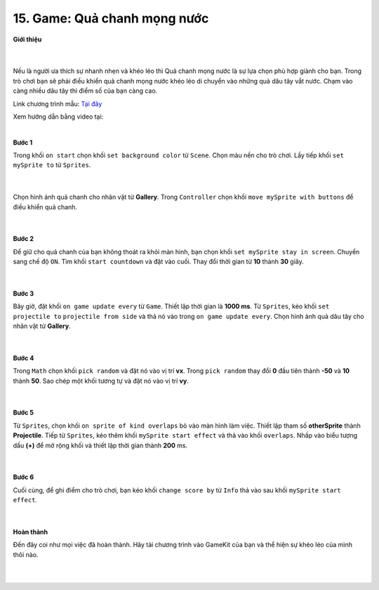 15. Game: Quả chanh mọng nước 
===================

**Giới thiệu**

    .. image:: images/bai_3.gif
        :width: 400px
        :align: center 
    |
Nếu là người ưa thích sự nhanh nhẹn và khéo léo thì Quả chanh mọng nước là sự lựa chọn phù hợp giành cho bạn. Trong trò chơi bạn sẽ phải điều khiển quả chanh mọng nước khéo léo di chuyển vào những quả dâu tây vắt nước. Chạm vào càng nhiều dâu tây thì điểm số của bạn càng cao.

Link chương trình mẫu: `Tại đây <https://makecode.com/_DX0EoEYqPhxi>`_

Xem hướng dẫn bằng video tại:

.. raw:: html

    <iframe width="560" height="315" src="https://www.youtube.com/embed/2r5Uu9dG4vw" title="YouTube video player" frameborder="0" allow="accelerometer; autoplay; clipboard-write; encrypted-media; gyroscope; picture-in-picture" allowfullscreen></iframe>|
|

**Bước 1**

Trong khối ``on start`` chọn khối ``set background color`` từ ``Scene``. Chọn màu nền cho trò chơi. Lấy tiếp khối ``set mySprite to`` từ ``Sprites``.

    .. image:: images/bai_3.1.png
        :width: 600px
        :align: center 
    |
Chọn hình ảnh quả chanh cho nhân vật từ **Gallery**. Trong ``Controller`` chọn khối ``move mySprite with buttons`` để điều khiển quả chanh.

    .. image:: images/bai_3.2.gif
        :width: 400px
        :align: center 
    |
**Bước 2**

Để giữ cho quả chanh của bạn không thoát ra khỏi màn hình, bạn chọn khối ``set mySprite stay in screen``. Chuyển sang chế độ ``ON``. Tìm khối ``start countdown`` và đặt vào cuối. Thay đổi thời gian từ **10** thành **30** giây.

    .. image:: images/bai_3.3.png
        :width: 600px
        :align: center 
    |
**Bước 3**

Bây giờ, đặt khối ``on game update every`` từ ``Game``. Thiết lập thời gian là **1000 ms**. Từ ``Sprites``, kéo khối ``set projectile to`` ``projectile from side`` và thả nó vào trong ``on game update every``. Chọn hình ảnh quả dâu tây cho nhân vật từ **Gallery**.

    .. image:: images/bai_3.4.png
        :width: 600px
        :align: center 
    |
**Bước 4**

Trong ``Math`` chọn khối ``pick random`` và đặt nó vào vị trí **vx**. Trong ``pick random`` thay đổi **0** đầu tiên thành **-50** và **10** thành **50**. Sao chép một khối tương tự và đặt nó vào vị trí **vy**.

    .. image:: images/bai_3.5.png
        :width: 600px
        :align: center 
    |
**Bước 5**

Từ ``Sprites``, chọn khối ``on sprite of kind overlaps`` bỏ vào màn hình làm việc. Thiết lập tham số **otherSprite** thành **Projectile**. Tiếp từ ``Sprites``, kéo thêm khối ``mySprite start effect`` và thả vào khối ``overlaps``. Nhấp vào biểu tượng dấu **(+)** để mở rộng khối và thiết lập thời gian thành **200** ms.

    .. image:: images/bai_3.6.png
        :width: 600px
        :align: center 
    |
**Bước 6**

Cuối cùng, để ghi điểm cho trò chơi, bạn kéo khối ``change score by`` từ ``Info`` thả vào sau khối ``mySprite start effect``.

    .. image:: images/bai_3.7.png
        :width: 600px
        :align: center 
    |
**Hoàn thành**

Đến đây coi như mọi việc đã hoàn thành. Hãy tải chương trình vào GameKit của bạn và thể hiện sự khéo léo của mình thôi nào.

    .. image:: images/bai_3.8.jpg
        :width: 400px
        :align: center 
    |

